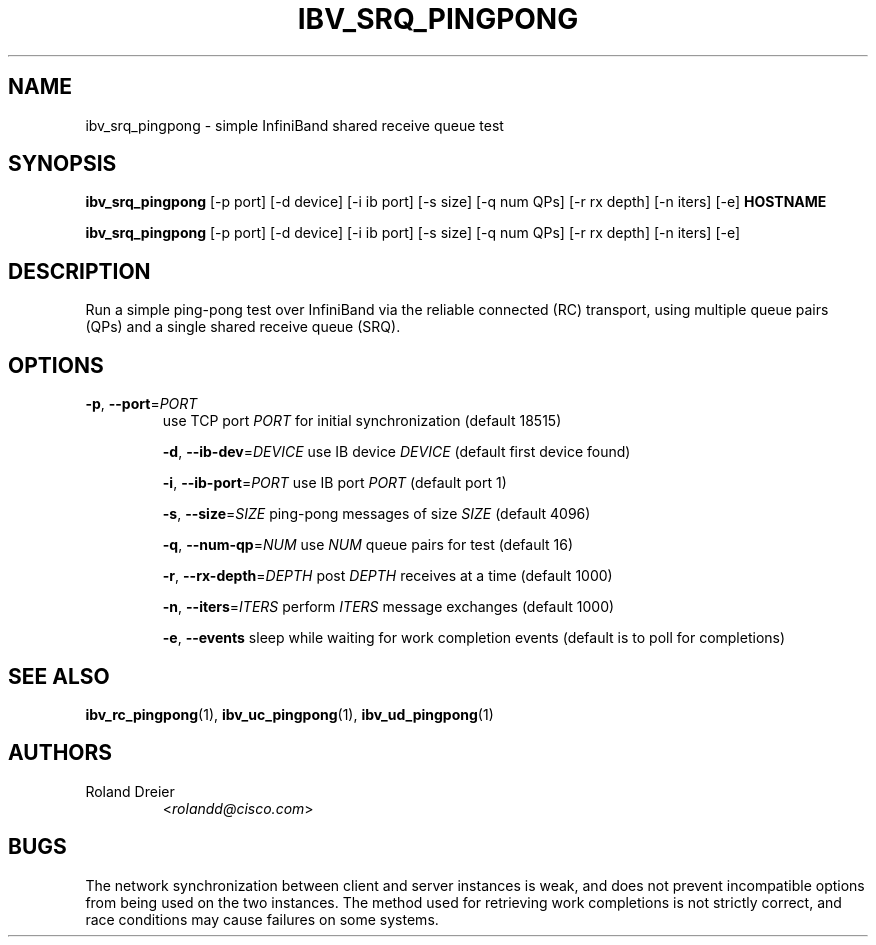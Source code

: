 .TH IBV_SRQ_PINGPONG 1 "August 30, 2005" "OpenIB" "USER COMMANDS"

.SH NAME
ibv_srq_pingpong \- simple InfiniBand shared receive queue test

.SH SYNOPSIS
.B ibv_srq_pingpong
[\-p port] [\-d device] [\-i ib port] [\-s size] [\-q num QPs] [\-r rx depth]
[\-n iters] [\-e] \fBHOSTNAME\fR

.B ibv_srq_pingpong
[\-p port] [\-d device] [\-i ib port] [\-s size] [\-q num QPs] [\-r rx depth]
[\-n iters] [\-e]

.SH DESCRIPTION
.PP
Run a simple ping-pong test over InfiniBand via the reliable
connected (RC) transport, using multiple queue pairs (QPs) and a
single shared receive queue (SRQ).

.SH OPTIONS

.PP
.TP
\fB\-p\fR, \fB\-\-port\fR=\fIPORT\fR
use TCP port \fIPORT\fR for initial synchronization (default 18515)

\fB\-d\fR, \fB\-\-ib\-dev\fR=\fIDEVICE\fR
use IB device \fIDEVICE\fR (default first device found)

\fB\-i\fR, \fB\-\-ib\-port\fR=\fIPORT\fR
use IB port \fIPORT\fR (default port 1)

\fB\-s\fR, \fB\-\-size\fR=\fISIZE\fR
ping-pong messages of size \fISIZE\fR (default 4096)

\fB\-q\fR, \fB\-\-num\-qp\fR=\fINUM\fR
use \fINUM\fR queue pairs for test (default 16)

\fB\-r\fR, \fB\-\-rx\-depth\fR=\fIDEPTH\fR
post \fIDEPTH\fR receives at a time (default 1000)

\fB\-n\fR, \fB\-\-iters\fR=\fIITERS\fR
perform \fIITERS\fR message exchanges (default 1000)

\fB\-e\fR, \fB\-\-events\fR
sleep while waiting for work completion events (default is to poll for
completions)

.SH SEE ALSO
.BR ibv_rc_pingpong (1),
.BR ibv_uc_pingpong (1),
.BR ibv_ud_pingpong (1)

.SH AUTHORS
.TP
Roland Dreier
.RI < rolandd@cisco.com >

.SH BUGS
The network synchronization between client and server instances is
weak, and does not prevent incompatible options from being used on the
two instances.  The method used for retrieving work completions is not
strictly correct, and race conditions may cause failures on some
systems.
